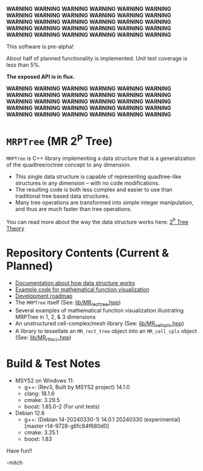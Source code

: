 *WARNING* *WARNING* *WARNING* *WARNING* *WARNING* *WARNING* *WARNING* *WARNING* *WARNING* *WARNING* *WARNING* *WARNING* *WARNING* *WARNING* *WARNING*
*WARNING* *WARNING* *WARNING* *WARNING* *WARNING* *WARNING* *WARNING* *WARNING* *WARNING* *WARNING* *WARNING* *WARNING* *WARNING* *WARNING* *WARNING*

This software is pre-alpha!

About half of planned functionality is implemented. Unit test coverage is less than 5%.

*The exposed API is in flux.*

*WARNING* *WARNING* *WARNING* *WARNING* *WARNING* *WARNING* *WARNING* *WARNING* *WARNING* *WARNING* *WARNING* *WARNING* *WARNING* *WARNING* *WARNING*
*WARNING* *WARNING* *WARNING* *WARNING* *WARNING* *WARNING* *WARNING* *WARNING* *WARNING* *WARNING* *WARNING* *WARNING* *WARNING* *WARNING* *WARNING*

* =MRPTree= (MR 2^P Tree)

=MRPTree= is C++ library implementing a data structure that is a generalization of the quadtree/octree concept to any dimension.
  - This single data structure is capable of representing quadtree-like structures in any dimension -- with no code modifications.
  - The resulting code is both less complex and easier to use than traditional tree based data structures.
  - Many tree operations are transformed into simple integer manipulation, and thus are much faster than tree operations.

You can read more about the way the data structure works here: [[https://richmit.github.io/MRPTree/tree_theory/trees.html][2^P Tree Theory]]

* Repository Contents (Current & Planned)

 - [[https://richmit.github.io/MRPTree/tree_theory/trees.html][Documentation about how data structure works]]
 - [[https://richmit.github.io/MRPTree/func-viz/func-viz.html][Example code for mathematical function visualization]]
 - [[https://richmit.github.io/MRPTree/roadmap.html][Development roadmap]]
 - The =MRPTree= itself (See: [[https://github.com/richmit/MRPTree/blob/main/lib/MR_rect_tree.hpp][lib/MR_rect_tree.hpp]])
 - Several examples of mathematical function visualization illustrating MRPTree in 1, 2, & 3 dimensions
 - An unstructured cell-complex/mesh library (See: [[https://github.com/richmit/MRPTree/blob/main/lib/MR_cell_cplx.hpp][lib/MR_cell_cplx.hpp]])
 - A library to tessellate an =MR_rect_tree= object into an =MR_cell_cplx= object (See: [[https://github.com/richmit/MRPTree/blob/main/lib/MR_rt_to_cc.hpp][lib/MR_rt_to_cc.hpp]])

* Build & Test Notes

 - MSYS2 on Windows 11:
   - g++: (Rev3, Built by MSYS2 project) 14.1.0
   - clang: 18.1.6
   - cmake: 3.29.5
   - boost: 1.85.0-2 (For unit tests)
 - Debian 12.6
   - g++: (Debian 14-20240330-1) 14.0.1 20240330 (experimental) [master r14-9728-g6fc84f680d0]
   - cmake: 3.25.1
   - boost: 1.83

Have fun!!

-mitch
